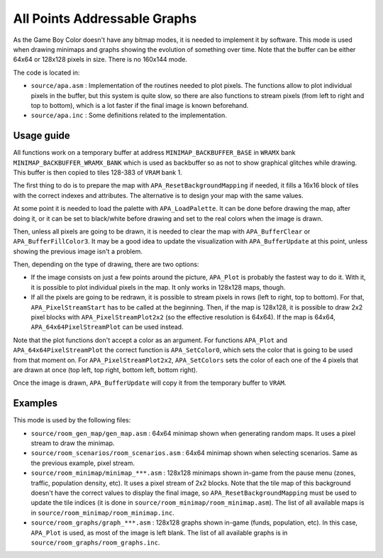 =============================
All Points Addressable Graphs
=============================

As the Game Boy Color doesn't have any bitmap modes, it is needed to implement
it by software. This mode is used when drawing minimaps and graphs showing the
evolution of something over time. Note that the buffer can be either 64x64 or
128x128 pixels in size. There is no 160x144 mode.

The code is located in:

- ``source/apa.asm`` : Implementation of the routines needed to plot pixels.
  The functions allow to plot individual pixels in the buffer, but this system
  is quite slow, so there are also functions to stream pixels (from left to
  right and top to bottom), which is a lot faster if the final image is known
  beforehand.

- ``source/apa.inc`` : Some definitions related to the implementation.

Usage guide
===========

All functions work on a temporary buffer at address ``MINIMAP_BACKBUFFER_BASE``
in ``WRAMX`` bank ``MINIMAP_BACKBUFFER_WRAMX_BANK`` which is used as backbuffer
so as not to show graphical glitches while drawing. This buffer is then copied
to tiles 128-383 of ``VRAM`` bank 1.

The first thing to do is to prepare the map with ``APA_ResetBackgroundMapping``
if needed, it fills a 16x16 block of tiles with the correct indexes and
attributes. The alternative is to design your map with the same values.

At some point it is needed to load the palette with ``APA_LoadPalette``. It can
be done before drawing the map, after doing it, or it can be set to black/white
before drawing and set to the real colors when the image is drawn.

Then, unless all pixels are going to be drawn, it is needed to clear the map
with ``APA_BufferClear`` or ``APA_BufferFillColor3``. It may be a good idea to
update the visualization with ``APA_BufferUpdate`` at this point, unless showing
the previous image isn't a problem.

Then, depending on the type of drawing, there are two options:

- If the image consists on just a few points around the picture, ``APA_Plot`` is
  probably the fastest way to do it. With it, it is possible to plot individual
  pixels in the map. It only works in 128x128 maps, though.

- If all the pixels are going to be redrawn, it is possible to stream pixels in
  rows (left to right, top to bottom). For that, ``APA_PixelStreamStart`` has to
  be called at the beginning. Then, if the map is 128x128, it is possible to
  draw 2x2 pixel blocks with ``APA_PixelStreamPlot2x2`` (so the effective
  resolution is 64x64). If the map is 64x64, ``APA_64x64PixelStreamPlot`` can be
  used instead.

Note that the plot functions don't accept a color as an argument. For functions
``APA_Plot`` and ``APA_64x64PixelStreamPlot`` the correct function is
``APA_SetColor0``, which sets the color that is going to be used from that
moment on. For ``APA_PixelStreamPlot2x2``, ``APA_SetColors`` sets the color of
each one of the 4 pixels that are drawn at once (top left, top right, bottom
left, bottom right).

Once the image is drawn, ``APA_BufferUpdate`` will copy it from the temporary
buffer to ``VRAM``.

Examples
========

This mode is used by the following files:

- ``source/room_gen_map/gen_map.asm`` : 64x64 minimap shown when generating
  random maps. It uses a pixel stream to draw the minimap.

- ``source/room_scenarios/room_scenarios.asm`` : 64x64 minimap shown when
  selecting scenarios. Same as the previous example, pixel stream.

- ``source/room_minimap/minimap_***.asm`` : 128x128 minimaps shown in-game from
  the pause menu (zones, traffic, population density, etc). It uses a pixel
  stream of 2x2 blocks. Note that the tile map of this background doesn't have
  the correct values to display the final image, so
  ``APA_ResetBackgroundMapping`` must be used to update the tile indices (it is
  done in ``source/room_minimap/room_minimap.asm``). The list of all available
  maps is in ``source/room_minimap/room_minimap.inc``.

- ``source/room_graphs/graph_***.asm`` : 128x128 graphs shown in-game (funds,
  population, etc). In this case, ``APA_Plot`` is used, as most of the image is
  left blank. The list of all available graphs is in
  ``source/room_graphs/room_graphs.inc``.
